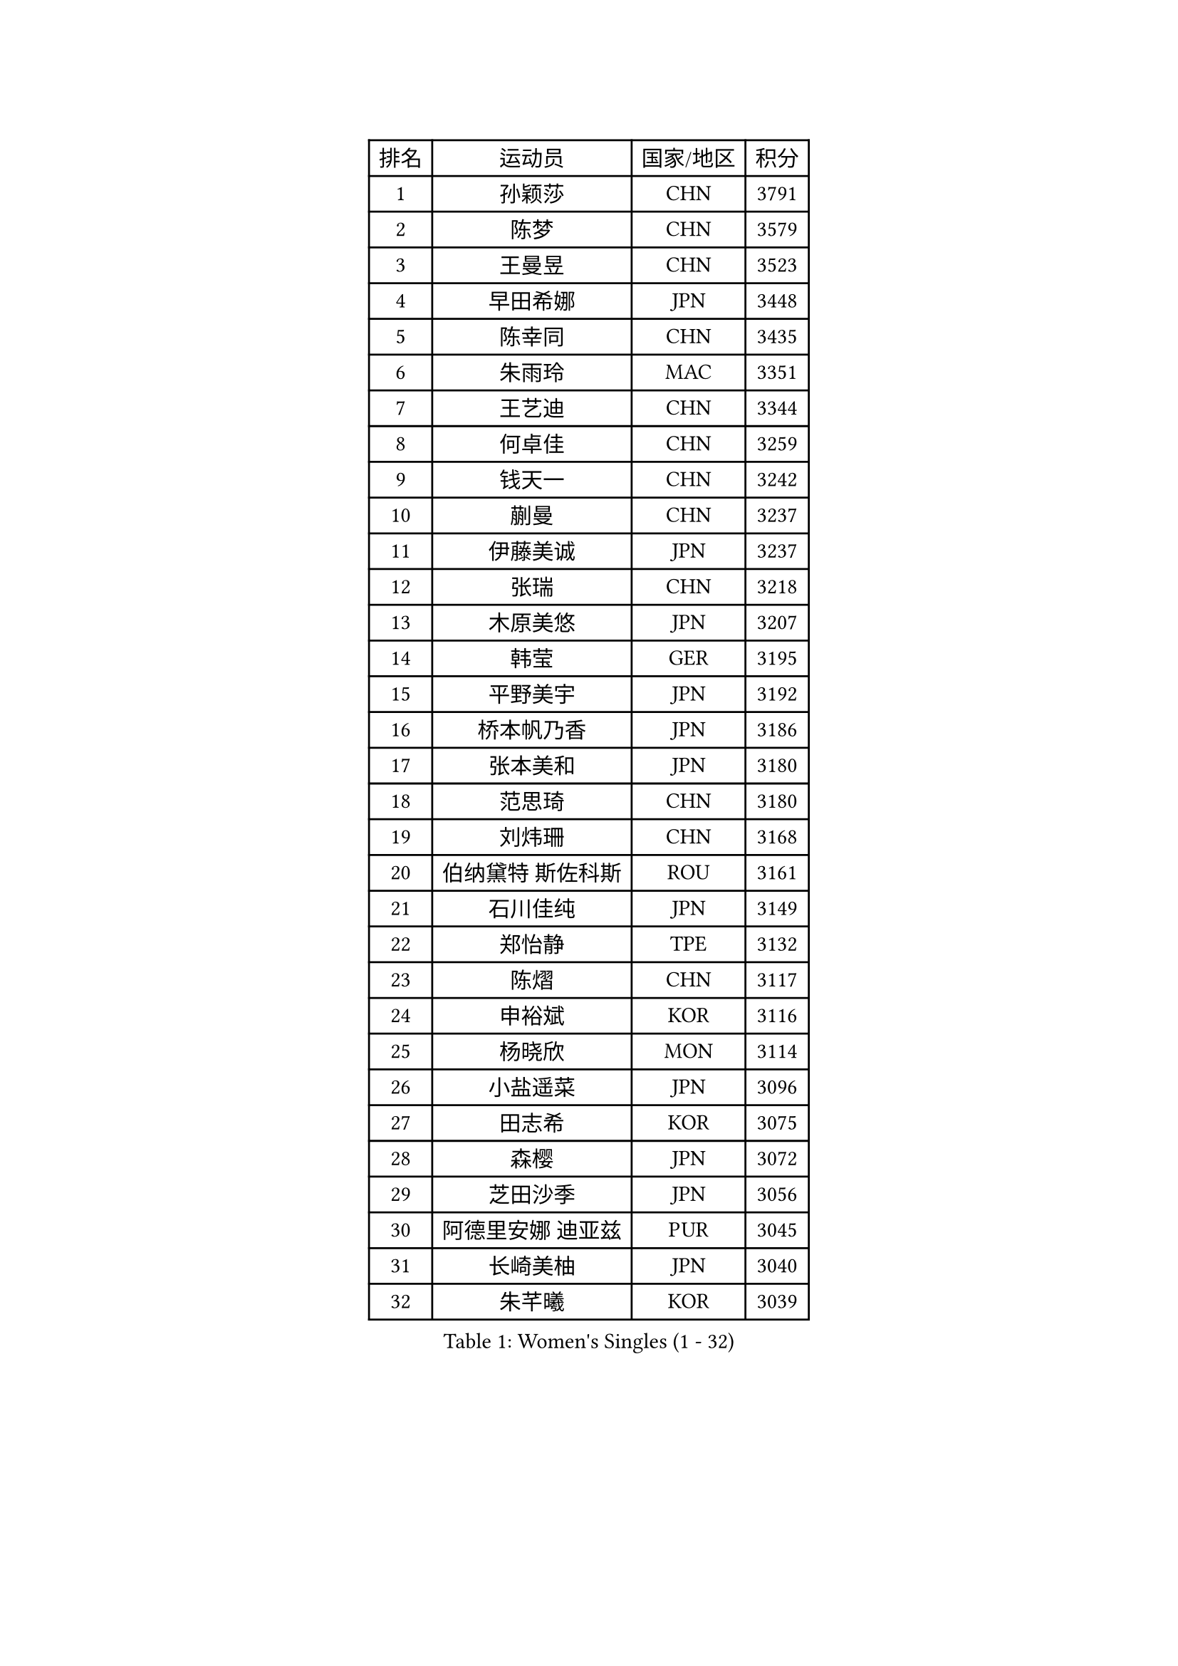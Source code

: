 
#set text(font: ("Courier New", "NSimSun"))
#figure(
  caption: "Women's Singles (1 - 32)",
    table(
      columns: 4,
      [排名], [运动员], [国家/地区], [积分],
      [1], [孙颖莎], [CHN], [3791],
      [2], [陈梦], [CHN], [3579],
      [3], [王曼昱], [CHN], [3523],
      [4], [早田希娜], [JPN], [3448],
      [5], [陈幸同], [CHN], [3435],
      [6], [朱雨玲], [MAC], [3351],
      [7], [王艺迪], [CHN], [3344],
      [8], [何卓佳], [CHN], [3259],
      [9], [钱天一], [CHN], [3242],
      [10], [蒯曼], [CHN], [3237],
      [11], [伊藤美诚], [JPN], [3237],
      [12], [张瑞], [CHN], [3218],
      [13], [木原美悠], [JPN], [3207],
      [14], [韩莹], [GER], [3195],
      [15], [平野美宇], [JPN], [3192],
      [16], [桥本帆乃香], [JPN], [3186],
      [17], [张本美和], [JPN], [3180],
      [18], [范思琦], [CHN], [3180],
      [19], [刘炜珊], [CHN], [3168],
      [20], [伯纳黛特 斯佐科斯], [ROU], [3161],
      [21], [石川佳纯], [JPN], [3149],
      [22], [郑怡静], [TPE], [3132],
      [23], [陈熠], [CHN], [3117],
      [24], [申裕斌], [KOR], [3116],
      [25], [杨晓欣], [MON], [3114],
      [26], [小盐遥菜], [JPN], [3096],
      [27], [田志希], [KOR], [3075],
      [28], [森樱], [JPN], [3072],
      [29], [芝田沙季], [JPN], [3056],
      [30], [阿德里安娜 迪亚兹], [PUR], [3045],
      [31], [长崎美柚], [JPN], [3040],
      [32], [朱芊曦], [KOR], [3039],
    )
  )#pagebreak()

#set text(font: ("Courier New", "NSimSun"))
#figure(
  caption: "Women's Singles (33 - 64)",
    table(
      columns: 4,
      [排名], [运动员], [国家/地区], [积分],
      [33], [安藤南], [JPN], [3019],
      [34], [佐藤瞳], [JPN], [3012],
      [35], [PARANANG Orawan], [THA], [3000],
      [36], [石洵瑶], [CHN], [2999],
      [37], [单晓娜], [GER], [2995],
      [38], [高桥 布鲁娜], [BRA], [2972],
      [39], [边宋京], [PRK], [2966],
      [40], [妮娜 米特兰姆], [GER], [2947],
      [41], [刘佳], [AUT], [2944],
      [42], [大藤沙月], [JPN], [2928],
      [43], [曾尖], [SGP], [2928],
      [44], [郭雨涵], [CHN], [2924],
      [45], [覃予萱], [CHN], [2922],
      [46], [倪夏莲], [LUX], [2920],
      [47], [王晓彤], [CHN], [2915],
      [48], [袁嘉楠], [FRA], [2904],
      [49], [徐奕], [CHN], [2895],
      [50], [伊丽莎白 萨玛拉], [ROU], [2895],
      [51], [李昱谆], [TPE], [2891],
      [52], [吴洋晨], [CHN], [2887],
      [53], [DRAGOMAN Andreea], [ROU], [2887],
      [54], [李时温], [KOR], [2886],
      [55], [金河英], [KOR], [2885],
      [56], [李雅可], [CHN], [2883],
      [57], [邵杰妮], [POR], [2870],
      [58], [DIACONU Adina], [ROU], [2865],
      [59], [BERGSTROM Linda], [SWE], [2862],
      [60], [王 艾米], [USA], [2856],
      [61], [徐孝元], [KOR], [2854],
      [62], [李恩惠], [KOR], [2850],
      [63], [LIU Hsing-Yin], [TPE], [2847],
      [64], [索菲亚 波尔卡诺娃], [AUT], [2845],
    )
  )#pagebreak()

#set text(font: ("Courier New", "NSimSun"))
#figure(
  caption: "Women's Singles (65 - 96)",
    table(
      columns: 4,
      [排名], [运动员], [国家/地区], [积分],
      [65], [韩菲儿], [CHN], [2842],
      [66], [齐菲], [CHN], [2838],
      [67], [傅玉], [POR], [2837],
      [68], [朱成竹], [HKG], [2830],
      [69], [范姝涵], [CHN], [2820],
      [70], [普利西卡 帕瓦德], [FRA], [2819],
      [71], [梁夏银], [KOR], [2817],
      [72], [笹尾明日香], [JPN], [2806],
      [73], [SURJAN Sabina], [SRB], [2804],
      [74], [SAWETTABUT Suthasini], [THA], [2796],
      [75], [杨屹韵], [CHN], [2794],
      [76], [玛利亚 肖], [ESP], [2793],
      [77], [PESOTSKA Margaryta], [UKR], [2785],
      [78], [玛妮卡 巴特拉], [IND], [2781],
      [79], [崔孝珠], [KOR], [2772],
      [80], [金娜英], [KOR], [2769],
      [81], [朱思冰], [CHN], [2761],
      [82], [杜凯琹], [HKG], [2757],
      [83], [KIM Byeolnim], [KOR], [2751],
      [84], [陈思羽], [TPE], [2749],
      [85], [WAN Yuan], [GER], [2741],
      [86], [WINTER Sabine], [GER], [2739],
      [87], [斯丽贾 阿库拉], [IND], [2733],
      [88], [ZARIF Audrey], [FRA], [2715],
      [89], [张安], [USA], [2712],
      [90], [AKAE Kaho], [JPN], [2708],
      [91], [NOMURA Moe], [JPN], [2707],
      [92], [苏蒂尔塔 穆克吉], [IND], [2707],
      [93], [ZHANG Xiangyu], [CHN], [2705],
      [94], [#text(gray, "SOO Wai Yam Minnie")], [HKG], [2702],
      [95], [GODA Hana], [EGY], [2702],
      [96], [BAJOR Natalia], [POL], [2702],
    )
  )#pagebreak()

#set text(font: ("Courier New", "NSimSun"))
#figure(
  caption: "Women's Singles (97 - 128)",
    table(
      columns: 4,
      [排名], [运动员], [国家/地区], [积分],
      [97], [纵歌曼], [CHN], [2698],
      [98], [张墨], [CAN], [2696],
      [99], [HUANG Yi-Hua], [TPE], [2695],
      [100], [CIOBANU Irina], [ROU], [2692],
      [101], [艾希卡 穆克吉], [IND], [2690],
      [102], [刘杨子], [AUS], [2682],
      [103], [CHENG Hsien-Tzu], [TPE], [2677],
      [104], [杨蕙菁], [CHN], [2670],
      [105], [EERLAND Britt], [NED], [2669],
      [106], [CHANG Li Sian Alice], [MAS], [2658],
      [107], [GHORPADE Yashaswini], [IND], [2658],
      [108], [KAMATH Archana Girish], [IND], [2655],
      [109], [陈沂芊], [TPE], [2653],
      [110], [BRATEYKO Solomiya], [UKR], [2650],
      [111], [MALOBABIC Ivana], [CRO], [2648],
      [112], [克里斯蒂娜 卡尔伯格], [SWE], [2646],
      [113], [POTA Georgina], [HUN], [2643],
      [114], [SU Pei-Ling], [TPE], [2640],
      [115], [BALAZOVA Barbora], [SVK], [2637],
      [116], [MADARASZ Dora], [HUN], [2632],
      [117], [HAPONOVA Hanna], [UKR], [2629],
      [118], [STEFANOVA Nikoleta], [ITA], [2626],
      [119], [GUISNEL Oceane], [FRA], [2623],
      [120], [GHOSH Swastika], [IND], [2620],
      [121], [LOEUILLETTE Stephanie], [FRA], [2620],
      [122], [LUTZ Camille], [FRA], [2618],
      [123], [MATELOVA Hana], [CZE], [2618],
      [124], [#text(gray, "MIGOT Marie")], [FRA], [2610],
      [125], [蒂娜 梅谢芙], [EGY], [2606],
      [126], [CHASSELIN Pauline], [FRA], [2605],
      [127], [JI Eunchae], [KOR], [2589],
      [128], [HURSEY Anna], [WAL], [2588],
    )
  )